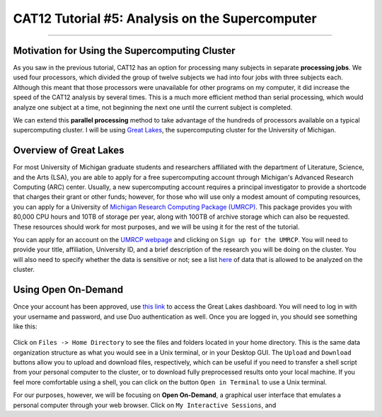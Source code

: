 .. _CAT12_05_Supercomputer:

================================================
CAT12 Tutorial #5: Analysis on the Supercomputer
================================================

------------------

Motivation for Using the Supercomputing Cluster
***********************************************

As you saw in the previous tutorial, CAT12 has an option for processing many subjects in separate **processing jobs**. We used four processors, which divided the group of twelve subjects we had into four jobs with three subjects each. Although this meant that those processors were unavailable for other programs on my computer, it did increase the speed of the CAT12 analysis by several times. This is a much more efficient method than serial processing, which would analyze one subject at a time, not beginning the next one until the current subject is completed.

We can extend this **parallel processing** method to take advantage of the hundreds of processors available on a typical supercomputing cluster. I will be using `Great Lakes <https://arc.umich.edu/greatlakes/>`__, the supercomputing cluster for the University of Michigan.

Overview of Great Lakes
***********************

For most University of Michigan graduate students and researchers affiliated with the department of Literature, Science, and the Arts (LSA), you are able to apply for a free supercomputing account through Michigan's Advanced Research Computing (ARC) center. Usually, a new supercomputing account requires a principal investigator to provide a shortcode that charges their grant or other funds; however, for those who will use only a modest amount of computing resources, you can apply for a University of `Michigan Research Computing Package (UMRCP) <https://arc.umich.edu/UMRCP/>`__. This package provides you with 80,000 CPU hours and 10TB of storage per year, along with 100TB of archive storage which can also be requested. These resources should work for most purposes, and we will be using it for the rest of the tutorial.

You can apply for an account on the `UMRCP webpage <https://arc.umich.edu/UMRCP/>`__ and clicking on ``Sign up for the UMRCP``. You will need to provide your title, affiliation, University ID, and a brief description of the research you will be doing on the cluster. You will also need to specify whether the data is sensitive or not; see a list `here <https://safecomputing.umich.edu/dataguide/?q=node/246>`__ of data that is allowed to be analyzed on the cluster.

Using Open On-Demand
*************************

Once your account has been approved, use `this link <https://greatlakes.arc-ts.umich.edu/pun/sys/dashboard/>`__ to access the Great Lakes dashboard. You will need to log in with your username and password, and use Duo authentication as well. Once you are logged in, you should see something like this:

.. figure:: 05_GreatLakes_Dashboard.png

Click on ``Files -> Home Directory`` to see the files and folders located in your home directory. This is the same data organization structure as what you would see in a Unix terminal, or in your Desktop GUI. The ``Upload`` and ``Download`` buttons allow you to upload and download files, respectively, which can be useful if you need to transfer a shell script from your personal computer to the cluster, or to download fully preprocessed results onto your local machine. If you feel more comfortable using a shell, you can click on the button ``Open in Terminal`` to use a Unix terminal.

For our purposes, however, we will be focusing on **Open On-Demand**, a graphical user interface that emulates a personal computer through your web browser. Click on ``My Interactive Sessions``, and 
